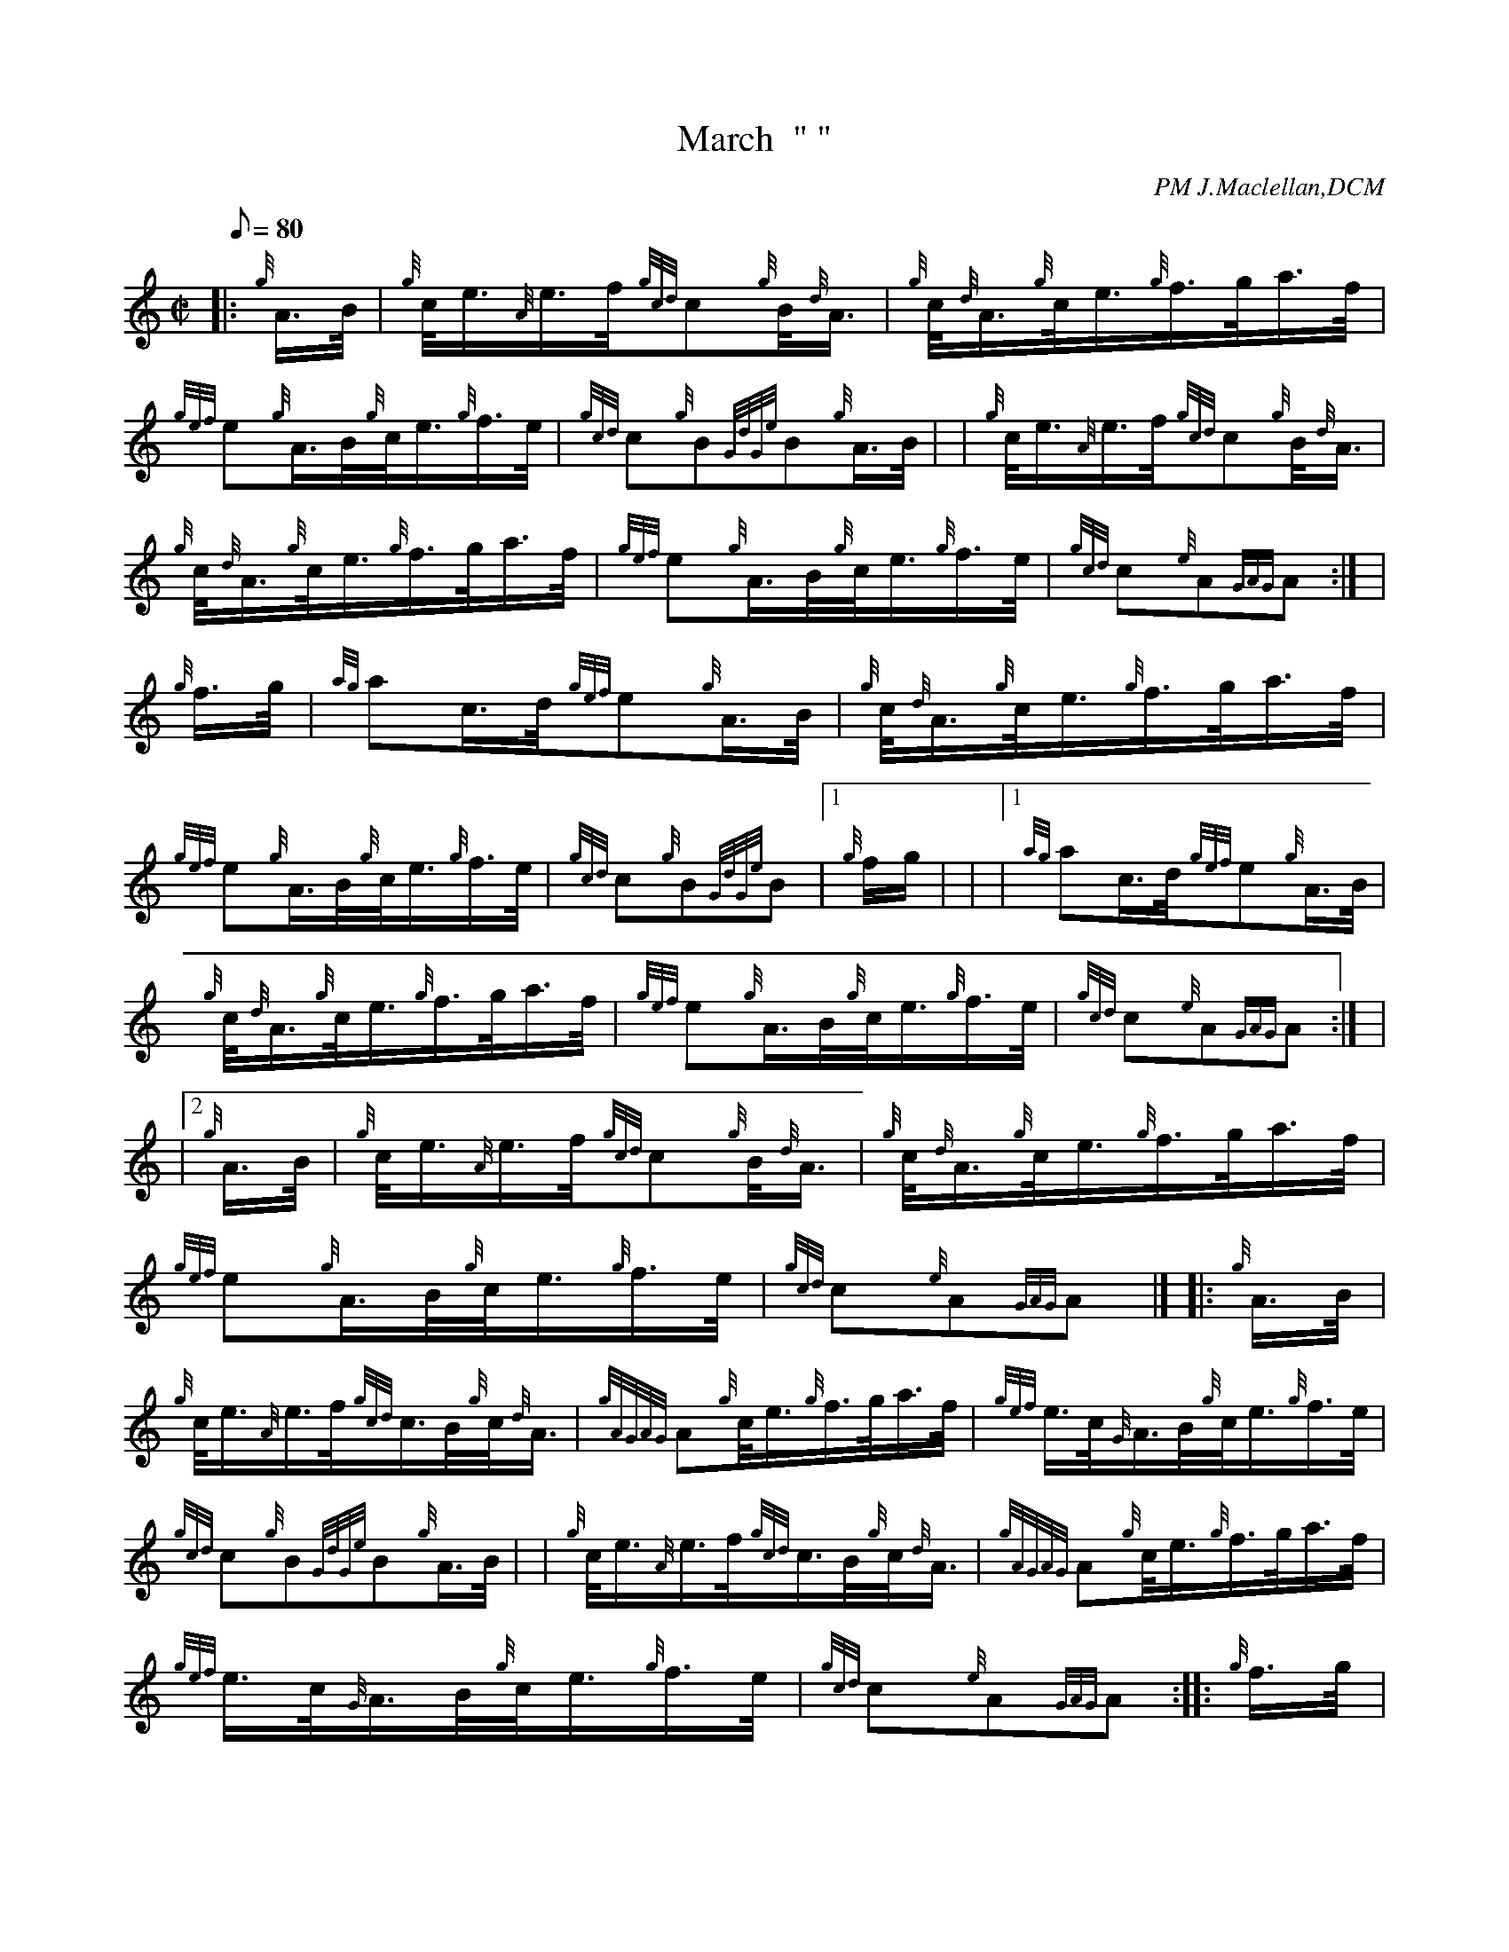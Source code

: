 X: 1
T:March  " "
M:C|
L:1/8
Q:80
C:PM J.Maclellan,DCM
S:THE TAKING OF BEAUMONT HAMEL
K:HP
|: {g}A3/4B/4|
{g}c/4e3/4{A}e3/4f/4{gcd}c{g}B/4{d}A3/4|
{g}c/4{d}A3/4{g}c/4e3/4{g}f3/4g/4a3/4f/4|  !
{gef}e{g}A3/4B/4{g}c/4e3/4{g}f3/4e/4|
{gcd}c{g}B{GdGe}B{g}A3/4B/4| |
{g}c/4e3/4{A}e3/4f/4{gcd}c{g}B/4{d}A3/4|  !
{g}c/4{d}A3/4{g}c/4e3/4{g}f3/4g/4a3/4f/4|
{gef}e{g}A3/4B/4{g}c/4e3/4{g}f3/4e/4|
{gcd}c{e}A{GAG}A:| |  !
{g}f3/4g/4|
{ag}ac3/4d/4{gef}e{g}A3/4B/4|
{g}c/4{d}A3/4{g}c/4e3/4{g}f3/4g/4a3/4f/4|  !
{gef}e{g}A3/4B/4{g}c/4e3/4{g}f3/4e/4|
{gcd}c{g}B{GdGe}B|1 {g}f/2g/2| |
|1 {ag}ac3/4d/4{gef}e{g}A3/4B/4|  !
{g}c/4{d}A3/4{g}c/4e3/4{g}f3/4g/4a3/4f/4|
{gef}e{g}A3/4B/4{g}c/4e3/4{g}f3/4e/4|
{gcd}c{e}A{GAG}A:| |  !
|2 {g}A3/4B/4|
{g}c/4e3/4{A}e3/4f/4{gcd}c{g}B/4{d}A3/4|
{g}c/4{d}A3/4{g}c/4e3/4{g}f3/4g/4a3/4f/4|  !
{gef}e{g}A3/4B/4{g}c/4e3/4{g}f3/4e/4|
{gcd}c{e}A{GAG}A|] |:
{g}A3/4B/4|  !
{g}c/4e3/4{A}e3/4f/4{gcd}c3/4B/4{g}c/4{d}A3/4|
{gAGAG}A{g}c/4e3/4{g}f3/4g/4a3/4f/4|
{gef}e3/4c/4{G}A3/4B/4{g}c/4e3/4{g}f3/4e/4|  !
{gcd}c{g}B{GdGe}B{g}A3/4B/4| |
{g}c/4e3/4{A}e3/4f/4{gcd}c3/4B/4{g}c/4{d}A3/4|
{gAGAG}A{g}c/4e3/4{g}f3/4g/4a3/4f/4|  !
{gef}e3/4c/4{G}A3/4B/4{g}c/4e3/4{g}f3/4e/4|
{gcd}c{e}A{GAG}A:| |:
{g}f3/4g/4|  !
a3/4e/4{g}c/4e3/4{g}f3/4e/4{g}c/4e3/4|
{g}A3/4B/4{g}c/4e3/4{g}f/4a3/4e3/4f/4|
a3/4c/4{G}A3/4B/4{g}c/4e3/4{g}f3/4e/4|  !
{gcd}c{g}B{GdGe}B|1 {g}f3/4g/4| |
|1 a3/4e/4{g}c/4e3/4{g}f3/4e/4{g}c/4e3/4|
{g}A3/4B/4{g}c/4e3/4{g}f3/4g/4a3/4f/4|  !
{gef}e3/4c/4{g}A3/4B/4{g}c/4e3/4{g}f3/4e/4|
{gcd}c{e}A{GAG}A:| |
|2 {g}A3/4B/4|  !
{g}c/4e3/4{g}f3/4e/4{gcd}c3/4B/4{g}c/4{d}A3/4|
{gAGAG}A{g}c/4e3/4{g}f3/4g/4a3/4f/4|
{gef}e3/4c/4{g}A3/4B/4{g}c/4e3/4{g}f3/4e/4|  !
{gcd}c{e}A{GAG}A|]
